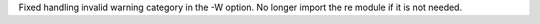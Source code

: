 Fixed handling invalid warning category in the -W option.  No longer import
the re module if it is not needed.
